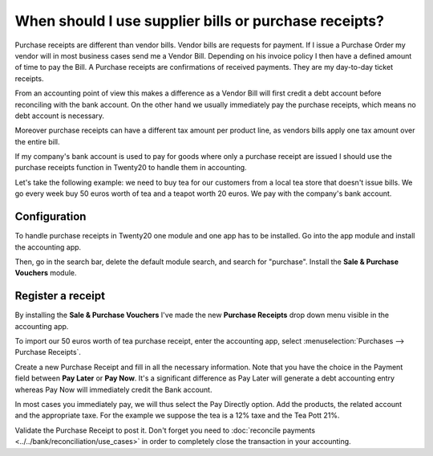 ======================================================
When should I use supplier bills or purchase receipts?
======================================================

Purchase receipts are different than vendor bills. Vendor bills are
requests for payment. If I issue a Purchase Order my vendor will in most
business cases send me a Vendor Bill. Depending on his invoice policy I
then have a defined amount of time to pay the Bill. A Purchase receipts
are confirmations of received payments. They are my day-to-day ticket
receipts.

From an accounting point of view this makes a difference as a Vendor
Bill will first credit a debt account before reconciling with the bank
account. On the other hand we usually immediately pay the purchase
receipts, which means no debt account is necessary.

Moreover purchase receipts can have a different tax amount per product
line, as vendors bills apply one tax amount over the entire bill.

If my company's bank account is used to pay for goods where only a
purchase receipt are issued I should use the purchase receipts function
in Twenty20 to handle them in accounting.

Let's take the following example: we need to buy tea for our
customers from a local tea store that doesn't issue bills. We go every
week buy 50 euros worth of tea and a teapot worth 20 euros. We pay with
the company's bank account.

Configuration
=============

To handle purchase receipts in Twenty20 one module and one app has to be
installed. Go into the app module and install the accounting app.

.. image:: ./media/bill01.png
  :align: center

Then, go in the search bar, delete the default module search, and search
for "purchase". Install the **Sale & Purchase Vouchers** module.

.. image:: ./media/bill02.png
  :align: center

Register a receipt 
===================

By installing the **Sale & Purchase Vouchers** I've made the new
**Purchase Receipts** drop down menu visible in the accounting app.

To import our 50 euros worth of tea purchase receipt, enter the
accounting app, select :menuselection:`Purchases --> Purchase Receipts`.

Create a new Purchase Receipt and fill in all the necessary information.
Note that you have the choice in the Payment field between **Pay Later**
or **Pay Now**. It's a significant difference as Pay Later will generate
a debt accounting entry whereas Pay Now will immediately credit the Bank
account.

In most cases you immediately pay, we will thus select the Pay Directly
option. Add the products, the related account and the appropriate taxe.
For the example we suppose the tea is a 12% taxe and the Tea Pott 21%.

.. image:: ./media/bill03.png
  :align: center

Validate the Purchase Receipt to post it. Don't forget you need to
:doc:`reconcile payments <../../bank/reconciliation/use_cases>` in order to
completely close the transaction in your accounting.
